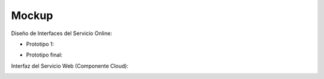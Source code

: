 ===================
Mockup
===================



Diseño de Interfaces del Servicio Online:

* Prototipo 1:

.. image:: image/Mockup_v01.PNG

* Prototipo final:

.. image:: image/Mockup_v01.PNG

Interfaz del Servicio Web (Componente Cloud):

.. image:: image/Mockup_v02_ServiceWeb.PNG
